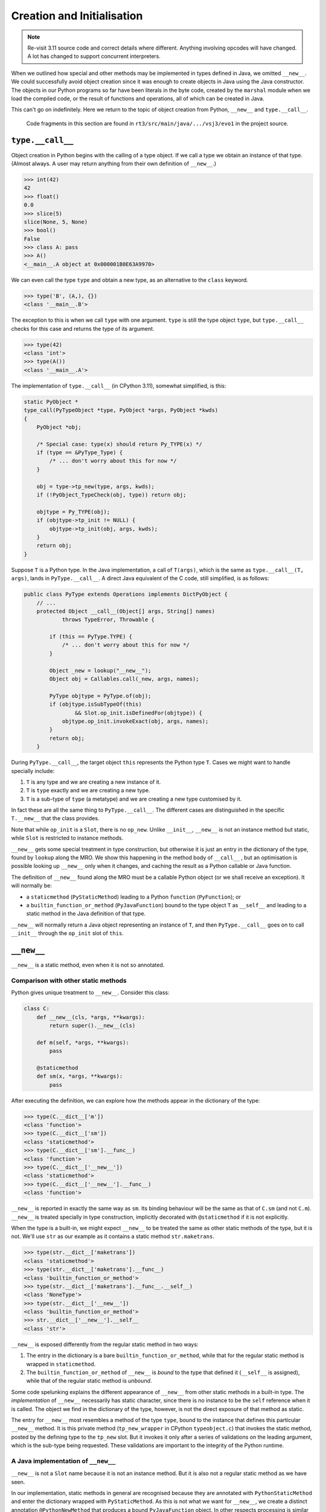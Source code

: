 ..  plain-java-object/type-new-init.rst

.. _type-new-init:

Creation and Initialisation
***************************
.. note::
    Re-visit 3.11 source code and correct details where different.
    Anything involving opcodes will have changed.
    A lot has changed to support concurrent interpreters.


When we outlined how special and other methods may be implemented
in types defined in Java,
we omitted ``__new__``.
We could successfully avoid object creation
since it was enough to create objects in Java
using the Java constructor.
The objects in our Python programs so far
have been literals in the byte code,
created by the ``marshal`` module when we load the compiled code,
or the result of functions and operations,
all of which can be created in Java.

This can't go on indefinitely.
Here we return to the topic of object creation from Python,
``__new__`` and ``type.__call__``.

    Code fragments in this section are found in
    ``rt3/src/main/java/.../vsj3/evo1``
    in the project source.


``type.__call__``
=================

Object creation in Python begins with the calling of a type object.
If we call a type we obtain an instance of that type.
(Almost always.
A user may return anything from their own definition of ``__new__``.)

..  code-block:: python

    >>> int(42)
    42
    >>> float()
    0.0
    >>> slice(5)
    slice(None, 5, None)
    >>> bool()
    False
    >>> class A: pass
    >>> A()
    <__main__.A object at 0x000001B0E63A9970>

We can even call the type ``type`` and obtain a new type,
as an alternative to the ``class`` keyword.

..  code-block:: python

    >>> type('B', (A,), {})
    <class '__main__.B'>

The exception to this is when we call ``type`` with one argument.
``type`` is still the type object ``type``,
but ``type.__call__`` checks for this case
and returns the type of its argument.

..  code-block:: python

    >>> type(42)
    <class 'int'>
    >>> type(A())
    <class '__main__.A'>


The implementation of ``type.__call__`` (in CPython 3.11),
somewhat simplified, is this:

..  code-block:: C

    static PyObject *
    type_call(PyTypeObject *type, PyObject *args, PyObject *kwds)
    {
        PyObject *obj;

        /* Special case: type(x) should return Py_TYPE(x) */
        if (type == &PyType_Type) {
            /* ... don't worry about this for now */
        }

        obj = type->tp_new(type, args, kwds);
        if (!PyObject_TypeCheck(obj, type)) return obj;

        objtype = Py_TYPE(obj);
        if (objtype->tp_init != NULL) {
            objtype->tp_init(obj, args, kwds);
        }
        return obj;
    }

Suppose ``T`` is a Python type.
In the Java implementation,
a call of ``T(args)``,
which is the same as ``type.__call__(T, args)``,
lands in ``PyType.__call__``.
A direct Java equivalent of the C code, still simplified, is as follows:

..  code-block:: java

    public class PyType extends Operations implements DictPyObject {
        // ...
        protected Object __call__(Object[] args, String[] names)
                throws TypeError, Throwable {

            if (this == PyType.TYPE) {
                /* ... don't worry about this for now */
            }

            Object _new = lookup("__new__");
            Object obj = Callables.call(_new, args, names);

            PyType objtype = PyType.of(obj);
            if (objtype.isSubTypeOf(this)
                    && Slot.op_init.isDefinedFor(objtype)) {
                objtype.op_init.invokeExact(obj, args, names);
            }
            return obj;
        }

During ``PyType.__call__``,
the target object ``this`` represents the Python type ``T``.
Cases we might want to handle specially include:

1. ``T`` is any type and we are creating a new instance of it.
2. ``T`` is ``type`` exactly and we are creating a new type.
3. ``T`` is a sub-type of ``type`` (a metatype)
   and we are creating a new type customised by it.

In fact these are all the same thing to ``PyType.__call__``.
The different cases are distinguished in the specific ``T.__new__``
that the class provides.

Note that while ``op_init`` is a ``Slot``,
there is no ``op_new``.
Unlike ``__init__``,
``__new__`` is not an instance method but static,
while ``Slot`` is restricted to instance methods.

``__new__`` gets some special treatment in type construction,
but otherwise it is just an entry in the dictionary of the type,
found by ``lookup`` along the MRO.
We show this happening in the method body of ``__call__`` ,
but an optimisation is possible looking up ``__new__`` only when it changes,
and caching the result as a Python callable or Java function.


The definition of ``__new__`` found along the MRO
must be a callable Python object (or we shall receive an exception).
It will normally be:

* a ``staticmethod`` (``PyStaticMethod``)
  leading to a Python ``function`` (``PyFunction``); or
* a ``builtin_function_or_method`` (``PyJavaFunction``)
  bound to the type object ``T`` as ``__self__`` and
  leading to a static method in the Java definition of that type.

``__new__`` will normally return
a Java object representing an instance of ``T``,
and then ``PyType.__call__`` goes on to call ``__init__``
through the ``op_init`` slot of ``this``.


``__new__``
===========

``__new__`` is a static method, even when it is not so annotated.

Comparison with other static methods
------------------------------------
Python gives unique treatment to ``__new__``.
Consider this class:

..  code-block:: python

    class C:
        def __new__(cls, *args, **kwargs):
            return super().__new__(cls)

        def m(self, *args, **kwargs):
            pass

        @staticmethod
        def sm(x, *args, **kwargs):
            pass

After executing the definition,
we can explore how the methods appear in the dictionary of the type:

..  code-block:: python

    >>> type(C.__dict__['m'])
    <class 'function'>
    >>> type(C.__dict__['sm'])
    <class 'staticmethod'>
    >>> type(C.__dict__['sm'].__func__)
    <class 'function'>
    >>> type(C.__dict__['__new__'])
    <class 'staticmethod'>
    >>> type(C.__dict__['__new__'].__func__)
    <class 'function'>

``__new__`` is reported in exactly the same way as ``sm``.
Its binding behaviour will be the same as that of ``C.sm``
(and not ``C.m``).
``__new__`` is treated specially in type construction,
implicitly decorated with ``@staticmethod`` if it is not explicitly.

When the type is a built-in,
we might expect ``__new__`` to be treated the same as
other static methods of the type,
but it is not.
We'll use ``str`` as our example as
it contains a static method ``str.maketrans``.

..  code-block:: python

    >>> type(str.__dict__['maketrans'])
    <class 'staticmethod'>
    >>> type(str.__dict__['maketrans'].__func__)
    <class 'builtin_function_or_method'>
    >>> type(str.__dict__['maketrans'].__func__.__self__)
    <class 'NoneType'>
    >>> type(str.__dict__['__new__'])
    <class 'builtin_function_or_method'>
    >>> str.__dict__['__new__'].__self__
    <class 'str'>

``__new__`` is exposed differently from the regular static method
in two ways:

1. The entry in the dictionary is a bare ``builtin_function_or_method``,
   while that for the regular static method is wrapped in ``staticmethod``.
2. The ``builtin_function_or_method`` of ``__new__`` is *bound*
   to the type that defined it (``__self__`` is assigned),
   while that of the regular static method is *unbound*.

Some code spelunking explains the different appearance of ``__new__``
from other static methods in a built-in type.
The *implementation* of ``__new__`` necessarily has static character,
since there is no instance to be the ``self`` reference
when it is called.
The object we find in the dictionary of the type, however,
is not the direct exposure of that method as static.

The entry for ``__new__`` most resembles a method of the type ``type``,
bound to the instance that defines this particular ``__new__`` method.
It is this private method (``tp_new_wrapper`` in CPython ``typeobject.c``)
that invokes the static method,
posted by the defining type to the ``tp_new`` slot.
But it invokes it only after a series of validations on the leading argument,
which is the sub-type being requested.
These validations are important to the integrity of the Python runtime.


A Java implementation of ``__new__``
------------------------------------
``__new__`` is not a ``Slot`` name because it is not an instance method.
But it is also not a regular static method as we have seen.

In our implementation,
static methods in general are recognised because
they are annotated with ``PythonStaticMethod``
and enter the dictionary wrapped with ``PyStaticMethod``.
As this is not what we want for ``__new__``,
we create a distinct annotation ``@PythonNewMethod``
that produces a bound ``PyJavaFunction`` object.
In other respects processing is similar to ``@PythonStaticMethod``,
and the resulting object is called like any other ``PyJavaFunction``.

The use of an annotation within the exposer framework,
rather than making ``__new__`` a special method recognised by name,
allows for a wide range of signatures.
We even have the possibility of a fast call in supported cases.
Here is a typical ``__new__``  in Java,
that for the type ``int``:

..  code-block:: java

    public class PyLong // ...

        @PythonNewMethod
        @DocString("...")
        private static Object __new__(PyType cls,
                @Default("None") @PositionalOnly Object x,
                @Default("None") Object base) throws Throwable {
        Object v = intImpl(x, base);
        if (cls == TYPE)
            return v;
        else
            return new PyLong.Derived(cls, PyLong.asBigInteger(v));
        }

The call ``intImpl(x, base)`` returns a Python ``int``,
typically a Java ``Integer``,
while ``PyLong.Derived`` is a sub-class of ``PyLong``
reporting the requested Python type ``cls``.
Note that if ``cls`` is not a Python sub-type of ``int``
we shall be returned an object that *behaves* as a sub-type of ``int``,
but will present to Python as whatever the caller selects in ``cls``.
We will shortly put a stop to this unacceptable licence.


A ``MethodHandle`` for  ``__new__``
-----------------------------------
When the exposer processes ``PyLong.__new__`` above,
it first forms a ``MethodHandle`` for it that has type ``(T,O,O)O``.
(Here ``O`` is a shorthand for ``Object.class``
and ``T`` for ``PyType.class``.)
It also creates an ``ArgParser`` involving the Java names of the parameters.
We are going to embed all this in a ``PyJavaFunction``,
to be invoked by its ``__call__`` method.

The handle in a ``PyJavaFunction`` must have a signature based
entirely on ``O``:
a fixed arity signature like ``(O,O,O)O`` or exactly ``(O[])O``.
It may then be called with values declared in our Java code as ``Object``,
and it may safely return an object of any Java class.
To achieve this in a Python static method,
we add to each argument that needs it a conversion from Java ``Object``
to the type declared in the Java method definition.
These conversions, when they fail, should raise a Python ``TypeError``
rather than throw a Java ``ClassCastException``.
We have handles that convert to supported argument types with
Python semantics and errors.

The first parameter in a ``__new__`` method,
conventionally called ``cls``,
must be declared ``PyType``.
We add conversions where needed to all the subsequent arguments
(those in ``PyLong.__new__`` are already ``O``),
but it is not enough in a handle for ``__new__``
simply to apply a checked cast raising ``TypeError``.
We must also ensure ``cls`` is a Python sub-type of ``int``,
or we shall have objects that break the invariant that
``x instanceof J`` in Java implies ``isinstance(x, P)`` in Python,
where ``J`` is an implementation of ``P``.
For this we take a method handle on
the following instance method in ``PyType``:

..  code-block:: java

    public class PyType extends Operations implements DictPyObject {
        //...
        PyType validatedNewArgument(Object arg0) throws TypeError {
            if (arg0 == this) {
                // Quick success in the frequent case
                return this;
            } else if (!(arg0 instanceof PyType)) {
                // arg0 wasn't even a type
                throw new TypeError(
                        "%s.__new__(X): X must be a type object not %s",
                        this.getName(), PyType.of(arg0).getName());
            } else {
                PyType cls = (PyType)arg0;
                if (!cls.isSubTypeOf(this)) {
                    String name = getName(), clsName = cls.getName();
                    throw new TypeError(
                            "%s.__new__(%s): %s is not a subtype of %s", //
                            name, clsName, clsName, name);
                } else {
                    return cls;
                }
            }
        }

As a ``MethodHandle``, ``validatedNewArgument`` has type ``(T,O)T``,
but when bound to the ``PyType`` of the defining class,
the result has type ``(O)T``.
This is a cast to ``PyType`` that contains the extra logic we need
to ensure the initial consistency of the created object with its Java type.
If the object allows assignment to its ``__class__`` attribute,
it must then defend the same same invariant in its setter,
but that's an issue for elsewhere.





